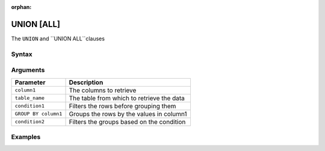 :orphan:

.. _union:

***********
UNION [ALL]
***********

The ``UNION`` and ``UNION ALL``clauses 

Syntax
======

.. code-block:: postgres



Arguments
=========

.. list-table:: 
   :widths: auto
   :header-rows: 1
   
   * - Parameter
     - Description
   * - ``column1``
     - The columns to retrieve
   * - ``table_name``
     - The table from which to retrieve the data
   * - ``condition1``
     - Filters the rows before grouping them
   * - ``GROUP BY column1``
     - Groups the rows by the values in column1
   * - ``condition2``
     - Filters the groups based on the condition

Examples
========

.. code-block:: psql


